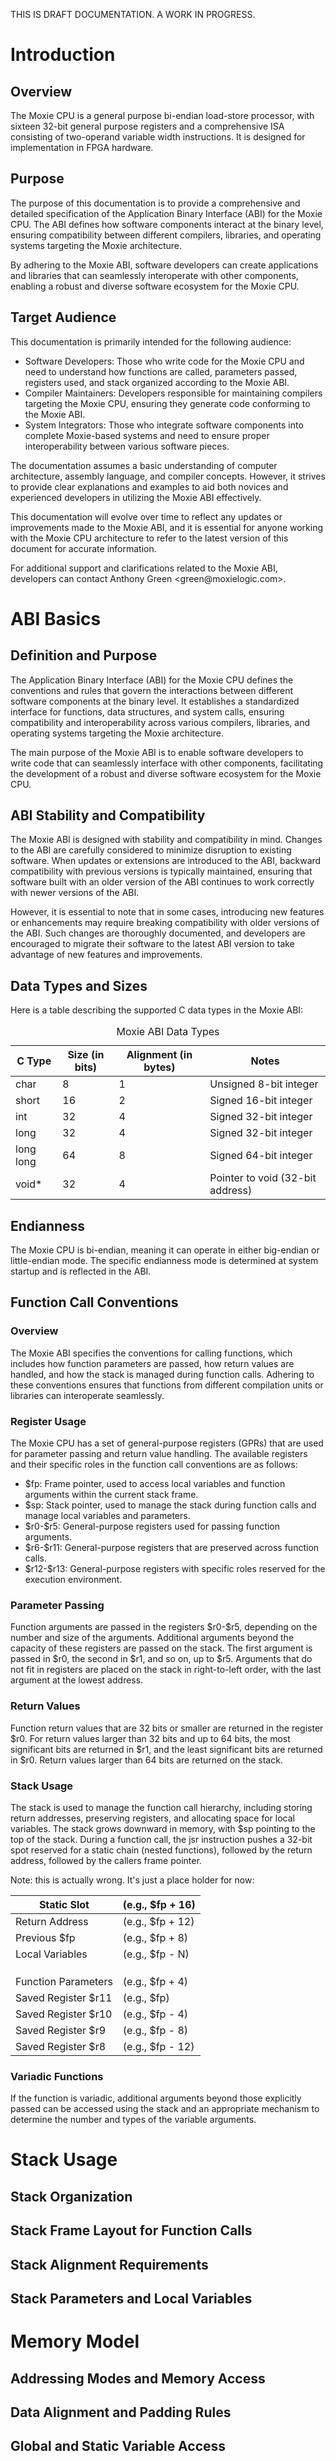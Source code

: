 THIS IS DRAFT DOCUMENTATION.  A WORK IN PROGRESS.

* Introduction
** Overview
The Moxie CPU is a general purpose bi-endian load-store processor,
with sixteen 32-bit general purpose registers and a comprehensive ISA
consisting of two-operand variable width instructions.  It is designed
for implementation in FPGA hardware.

** Purpose
The purpose of this documentation is to provide a comprehensive and
detailed specification of the Application Binary Interface (ABI) for
the Moxie CPU. The ABI defines how software components interact at the
binary level, ensuring compatibility between different compilers,
libraries, and operating systems targeting the Moxie architecture.

By adhering to the Moxie ABI, software developers can create
applications and libraries that can seamlessly interoperate with other
components, enabling a robust and diverse software ecosystem for the
Moxie CPU.

** Target Audience
This documentation is primarily intended for the following audience:
- Software Developers: Those who write code for the Moxie CPU and need
  to understand how functions are called, parameters passed, registers
  used, and stack organized according to the Moxie ABI.
- Compiler Maintainers: Developers responsible for maintaining
  compilers targeting the Moxie CPU, ensuring they generate code
  conforming to the Moxie ABI.
- System Integrators: Those who integrate software components into
  complete Moxie-based systems and need to ensure proper
  interoperability between various software pieces.

The documentation assumes a basic understanding of computer
architecture, assembly language, and compiler concepts. However, it
strives to provide clear explanations and examples to aid both novices
and experienced developers in utilizing the Moxie ABI effectively.

This documentation will evolve over time to reflect any updates or
improvements made to the Moxie ABI, and it is essential for anyone
working with the Moxie CPU architecture to refer to the latest version
of this document for accurate information.

For additional support and clarifications related to the Moxie ABI,
developers can contact Anthony Green <green@moxielogic.com>.

* ABI Basics
** Definition and Purpose
The Application Binary Interface (ABI) for the Moxie CPU defines the
conventions and rules that govern the interactions between different
software components at the binary level. It establishes a standardized
interface for functions, data structures, and system calls, ensuring
compatibility and interoperability across various compilers,
libraries, and operating systems targeting the Moxie architecture.

The main purpose of the Moxie ABI is to enable software developers to
write code that can seamlessly interface with other components,
facilitating the development of a robust and diverse software
ecosystem for the Moxie CPU.

** ABI Stability and Compatibility
The Moxie ABI is designed with stability and compatibility in
mind. Changes to the ABI are carefully considered to minimize
disruption to existing software. When updates or extensions are
introduced to the ABI, backward compatibility with previous versions
is typically maintained, ensuring that software built with an older
version of the ABI continues to work correctly with newer versions of
the ABI.

However, it is essential to note that in some cases, introducing new
features or enhancements may require breaking compatibility with older
versions of the ABI. Such changes are thoroughly documented, and
developers are encouraged to migrate their software to the latest ABI
version to take advantage of new features and improvements.

** Data Types and Sizes
Here is a table describing the supported C data types in the Moxie ABI:
#+CAPTION: Moxie ABI Data Types
| C Type         | Size (in bits) | Alignment (in bytes) | Notes                                  |
|----------------|----------------|----------------------|----------------------------------------|
| char           | 8              | 1                    | Unsigned 8-bit integer                 |
| short          | 16             | 2                    | Signed 16-bit integer                  |
| int            | 32             | 4                    | Signed 32-bit integer                  |
| long           | 32             | 4                    | Signed 32-bit integer                  |
| long long      | 64             | 8                    | Signed 64-bit integer                  |
| void*          | 32             | 4                    | Pointer to void (32-bit address)       |

** Endianness
The Moxie CPU is bi-endian, meaning it can operate in either big-endian or little-endian mode. The specific endianness mode is determined at system startup and is reflected in the ABI.

** Function Call Conventions
*** Overview
The Moxie ABI specifies the conventions for calling functions, which
includes how function parameters are passed, how return values are
handled, and how the stack is managed during function calls. Adhering
to these conventions ensures that functions from different compilation
units or libraries can interoperate seamlessly.

*** Register Usage
The Moxie CPU has a set of general-purpose registers (GPRs) that are
used for parameter passing and return value handling. The available
registers and their specific roles in the function call conventions
are as follows:

   - $fp: Frame pointer, used to access local variables and function arguments within the current stack frame.
   - $sp: Stack pointer, used to manage the stack during function calls and manage local variables and parameters.
   - $r0-$r5: General-purpose registers used for passing function arguments.
   - $r6-$r11: General-purpose registers that are preserved across function calls.
   - $r12-$r13: General-purpose registers with specific roles reserved for the execution environment.

*** Parameter Passing
Function arguments are passed in the registers $r0-$r5, depending on
the number and size of the arguments. Additional arguments beyond the
capacity of these registers are passed on the stack. The first
argument is passed in $r0, the second in $r1, and so on, up to
$r5. Arguments that do not fit in registers are placed on the stack in
right-to-left order, with the last argument at the lowest address.

*** Return Values
Function return values that are 32 bits or smaller are returned in the
register $r0. For return values larger than 32 bits and up to 64 bits,
the most significant bits are returned in $r1, and the least
significant bits are returned in $r0. Return values larger than 64
bits are returned on the stack.

*** Stack Usage
The stack is used to manage the function call hierarchy, including
storing return addresses, preserving registers, and allocating space
for local variables. The stack grows downward in memory, with $sp
pointing to the top of the stack. During a function call, the jsr
instruction pushes a 32-bit spot reserved for a static chain (nested
functions), followed by the return address, followed by the callers
frame pointer.

Note: this is actually wrong.  It's just a place holder for now:
#+BEGIN_VERBATIM
|-----------------------| <--- Higher memory addresses
|  Static Slot          |     (e.g., $fp + 16)
|-----------------------|
|  Return Address       |     (e.g., $fp + 12)
|-----------------------|
|  Previous $fp         |     (e.g., $fp + 8)
|-----------------------|
|  Local Variables      |     (e.g., $fp - N)
|                       |
|                       |
|                       |
|-----------------------| <--- $fp (Frame Pointer)
|  Function Parameters  |     (e.g., $fp + 4)
|-----------------------|
|  Saved Register $r11  |     (e.g., $fp)
|-----------------------|
|  Saved Register $r10  |     (e.g., $fp - 4)
|-----------------------|
|  Saved Register $r9   |     (e.g., $fp - 8)
|-----------------------|
|  Saved Register $r8   |     (e.g., $fp - 12)
|-----------------------| <--- Lower memory addresses
#+END_VERBATIM


*** Variadic Functions
If the function is variadic, additional arguments beyond those
explicitly passed can be accessed using the stack and an appropriate
mechanism to determine the number and types of the variable arguments.

* Stack Usage
** Stack Organization
** Stack Frame Layout for Function Calls
** Stack Alignment Requirements
** Stack Parameters and Local Variables

* Memory Model
** Addressing Modes and Memory Access
** Data Alignment and Padding Rules
** Global and Static Variable Access
** Dynamic Memory (Heap) Interaction

* Exception Handling
** Exception Handling Mechanisms
** Register Preservation during Exception Handling

* Linkage and Symbol Resolution
** Symbol Resolution and Linking
** Function, Variable, and Symbol Treatment
** Naming Conventions

* Known Issues and Limitations (if any)

* Revision History

* Appendix

* References
